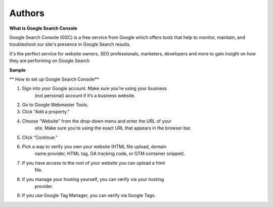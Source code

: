 Authors
-------

**What is Google Search Console**

Google Search Console (GSC) is a free service from Google which offers
tools that help to monitor, maintain, and troubleshoot our site's
presence in Google Search results.

It's the perfect service for website owners, SEO professionals,
marketers, developers and more to gain insight on how they are
performing on Google Search

**Sample**

.. image:: image/media/image1.png
   :width: 6.5in
   :height: 4.31944in

**
How to set up Google Search Console**

1. Sign into your Google account. Make sure you’re using your business
      (not personal) account if it’s a business website.

2. Go to Google Webmaster Tools.

3. Click “Add a property.”

4. Choose “Website” from the drop-down menu and enter the URL of your
      site. Make sure you’re using the exact URL that appears in the
      browser bar.

5. Click “Continue.”

6. Pick a way to verify you own your website (HTML file upload, domain
      name provider, HTML tag, GA tracking code, or GTM container
      snippet).

7. If you have access to the root of your website you can upload a html
      file.

8. If you manage your hosting yourself, you can verify via your hosting
      provider.

9. If you use Google Tag Manager, you can verify via Google Tags.


